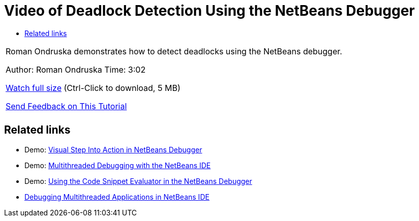 // 
//     Licensed to the Apache Software Foundation (ASF) under one
//     or more contributor license agreements.  See the NOTICE file
//     distributed with this work for additional information
//     regarding copyright ownership.  The ASF licenses this file
//     to you under the Apache License, Version 2.0 (the
//     "License"); you may not use this file except in compliance
//     with the License.  You may obtain a copy of the License at
// 
//       http://www.apache.org/licenses/LICENSE-2.0
// 
//     Unless required by applicable law or agreed to in writing,
//     software distributed under the License is distributed on an
//     "AS IS" BASIS, WITHOUT WARRANTIES OR CONDITIONS OF ANY
//     KIND, either express or implied.  See the License for the
//     specific language governing permissions and limitations
//     under the License.
//

= Video of Deadlock Detection Using the NetBeans Debugger
:jbake-type: tutorial
:jbake-tags: tutorials 
:markup-in-source: verbatim,quotes,macros
:jbake-status: published
:icons: font
:syntax: true
:source-highlighter: pygments
:toc: left
:toc-title:
:description: Video of Deadlock Detection Using the NetBeans Debugger - Apache NetBeans
:keywords: Apache NetBeans, Tutorials, Video of Deadlock Detection Using the NetBeans Debugger

|===
|Roman Ondruska demonstrates how to detect deadlocks using the NetBeans debugger.

Author: Roman Ondruska
Time: 3:02

link:http://bits.netbeans.org/media/deadlock-detection.mp4[+Watch full size+] (Ctrl-Click to download, 5 MB)


link:/about/contact_form.html?to=3&subject=Feedback:%20Deadlock%20Detection%20Using%20the%20NetBeans%20Debugger[+Send Feedback on This Tutorial+]
 |      
|===


== Related links

* Demo: link:debug-stepinto-screencast.html[+Visual Step Into Action in NetBeans Debugger+]
* Demo: link:debug-multithreaded-screencast.html[+Multithreaded Debugging with the NetBeans IDE+]
* Demo: link:debug-evaluator-screencast.html[+Using the Code Snippet Evaluator in the NetBeans Debugger+]
* link:debug-multithreaded.html[+Debugging Multithreaded Applications in NetBeans IDE+]
